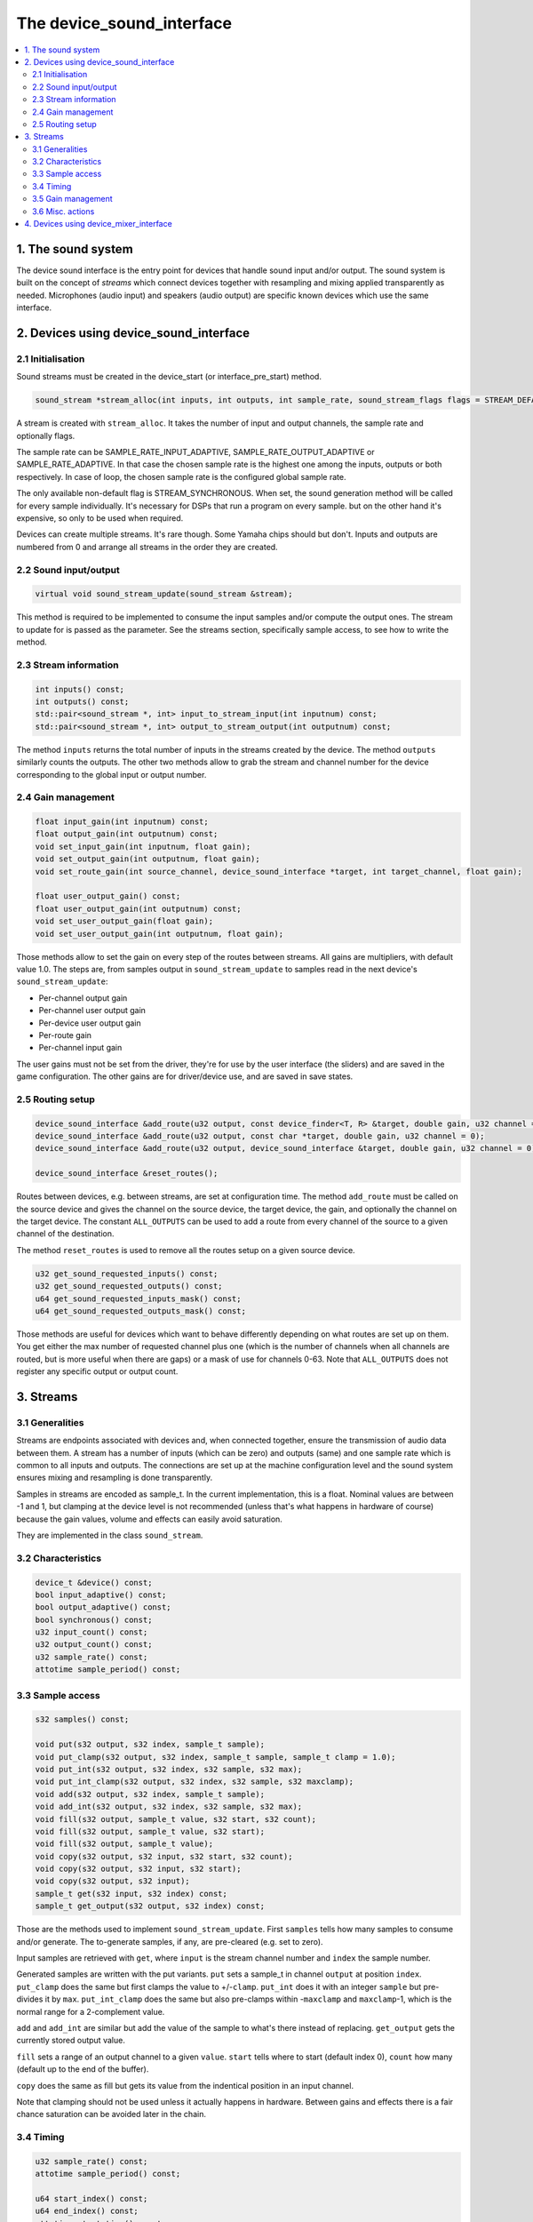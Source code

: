 The device_sound_interface
==========================

.. contents:: :local:


1. The sound system
-------------------

The device sound interface is the entry point for devices that handle
sound input and/or output.  The sound system is built on the concept
of *streams* which connect devices together with resampling and mixing
applied transparently as needed.  Microphones (audio input) and
speakers (audio output) are specific known devices which use the same
interface.

2. Devices using device_sound_interface
---------------------------------------

2.1 Initialisation
~~~~~~~~~~~~~~~~~~

Sound streams must be created in the device_start (or
interface_pre_start) method.

.. code-block:: C++

    sound_stream *stream_alloc(int inputs, int outputs, int sample_rate, sound_stream_flags flags = STREAM_DEFAULT_FLAGS);

A stream is created with ``stream_alloc``.  It takes the number of
input and output channels, the sample rate and optionally flags.

The sample rate can be SAMPLE_RATE_INPUT_ADAPTIVE,
SAMPLE_RATE_OUTPUT_ADAPTIVE or SAMPLE_RATE_ADAPTIVE.  In that case the
chosen sample rate is the highest one among the inputs, outputs or
both respectively.  In case of loop, the chosen sample rate is the
configured global sample rate.

The only available non-default flag is STREAM_SYNCHRONOUS.  When set,
the sound generation method will be called for every sample
individually.  It's necessary for DSPs that run a program on every
sample. but on the other hand it's expensive, so only to be used when
required.

Devices can create multiple streams.  It's rare though.  Some Yamaha
chips should but don't.  Inputs and outputs are numbered from 0 and
arrange all streams in the order they are created.


2.2 Sound input/output
~~~~~~~~~~~~~~~~~~~~~~

.. code-block:: C++

    virtual void sound_stream_update(sound_stream &stream);

This method is required to be implemented to consume the input samples
and/or compute the output ones.  The stream to update for is passed as
the parameter.  See the streams section, specifically sample access,
to see how to write the method.


2.3 Stream information
~~~~~~~~~~~~~~~~~~~~~~

.. code-block:: C++

    int inputs() const;
    int outputs() const;
    std::pair<sound_stream *, int> input_to_stream_input(int inputnum) const;
    std::pair<sound_stream *, int> output_to_stream_output(int outputnum) const;

The method ``inputs`` returns the total number of inputs in the
streams created by the device.  The method ``outputs`` similarly
counts the outputs.  The other two methods allow to grab the stream
and channel number for the device corresponding to the global input or
output number.


2.4 Gain management
~~~~~~~~~~~~~~~~~~~

.. code-block:: C++

    float input_gain(int inputnum) const;
    float output_gain(int outputnum) const;
    void set_input_gain(int inputnum, float gain);
    void set_output_gain(int outputnum, float gain);
    void set_route_gain(int source_channel, device_sound_interface *target, int target_channel, float gain);

    float user_output_gain() const;
    float user_output_gain(int outputnum) const;
    void set_user_output_gain(float gain);
    void set_user_output_gain(int outputnum, float gain);

Those methods allow to set the gain on every step of the routes
between streams.  All gains are multipliers, with default value 1.0.
The steps are, from samples output in ``sound_stream_update`` to
samples read in the next device's ``sound_stream_update``:

* Per-channel output gain
* Per-channel user output gain
* Per-device user output gain
* Per-route gain
* Per-channel input gain

The user gains must not be set from the driver, they're for use by the
user interface (the sliders) and are saved in the game configuration.
The other gains are for driver/device use, and are saved in save
states.


2.5 Routing setup
~~~~~~~~~~~~~~~~~

.. code-block:: C++

    device_sound_interface &add_route(u32 output, const device_finder<T, R> &target, double gain, u32 channel = 0)
    device_sound_interface &add_route(u32 output, const char *target, double gain, u32 channel = 0);
    device_sound_interface &add_route(u32 output, device_sound_interface &target, double gain, u32 channel = 0);

    device_sound_interface &reset_routes();

Routes between devices, e.g. between streams, are set at configuration
time.  The method ``add_route`` must be called on the source device
and gives the channel on the source device, the target device, the
gain, and optionally the channel on the target device.  The constant
``ALL_OUTPUTS`` can be used to add a route from every channel of the
source to a given channel of the destination.

The method ``reset_routes`` is used to remove all the routes setup on
a given source device.


.. code-block:: C++

    u32 get_sound_requested_inputs() const;
    u32 get_sound_requested_outputs() const;
    u64 get_sound_requested_inputs_mask() const;
    u64 get_sound_requested_outputs_mask() const;

Those methods are useful for devices which want to behave differently
depending on what routes are set up on them.  You get either the max
number of requested channel plus one (which is the number of channels
when all channels are routed, but is more useful when there are gaps)
or a mask of use for channels 0-63.  Note that ``ALL_OUTPUTS`` does
not register any specific output or output count.



3. Streams
----------

3.1 Generalities
~~~~~~~~~~~~~~~~

Streams are endpoints associated with devices and, when connected
together, ensure the transmission of audio data between them.  A
stream has a number of inputs (which can be zero) and outputs (same)
and one sample rate which is common to all inputs and outputs.  The
connections are set up at the machine configuration level and the sound
system ensures mixing and resampling is done transparently.

Samples in streams are encoded as sample_t.  In the current
implementation, this is a float.  Nominal values are between -1 and 1,
but clamping at the device level is not recommended (unless that's
what happens in hardware of course) because the gain values, volume
and effects can easily avoid saturation.

They are implemented in the class ``sound_stream``.


3.2 Characteristics
~~~~~~~~~~~~~~~~~~~

.. code-block:: C++

    device_t &device() const;
    bool input_adaptive() const;
    bool output_adaptive() const;
    bool synchronous() const;
    u32 input_count() const;
    u32 output_count() const;
    u32 sample_rate() const;
    attotime sample_period() const;


3.3 Sample access
~~~~~~~~~~~~~~~~~

.. code-block:: C++

    s32 samples() const;

    void put(s32 output, s32 index, sample_t sample);
    void put_clamp(s32 output, s32 index, sample_t sample, sample_t clamp = 1.0);
    void put_int(s32 output, s32 index, s32 sample, s32 max);
    void put_int_clamp(s32 output, s32 index, s32 sample, s32 maxclamp);
    void add(s32 output, s32 index, sample_t sample);
    void add_int(s32 output, s32 index, s32 sample, s32 max);
    void fill(s32 output, sample_t value, s32 start, s32 count);
    void fill(s32 output, sample_t value, s32 start);
    void fill(s32 output, sample_t value);
    void copy(s32 output, s32 input, s32 start, s32 count);
    void copy(s32 output, s32 input, s32 start);
    void copy(s32 output, s32 input);
    sample_t get(s32 input, s32 index) const;
    sample_t get_output(s32 output, s32 index) const;

Those are the methods used to implement ``sound_stream_update``.
First ``samples`` tells how many samples to consume and/or generate.
The to-generate samples, if any, are pre-cleared (e.g. set to zero).

Input samples are retrieved with ``get``, where ``input`` is the
stream channel number and ``index`` the sample number.

Generated samples are written with the put variants.  ``put`` sets a
sample_t in channel ``output`` at position ``index``.  ``put_clamp``
does the same but first clamps the value to +/-``clamp``.  ``put_int``
does it with an integer ``sample`` but pre-divides it by ``max``.
``put_int_clamp`` does the same but also pre-clamps within
-``maxclamp`` and ``maxclamp``-1, which is the normal range for a
2-complement value.

``add`` and ``add_int`` are similar but add the value of the sample to
what's there instead of replacing.  ``get_output`` gets the currently
stored output value.

``fill`` sets a range of an output channel to a given ``value``.
``start`` tells where to start (default index 0), ``count`` how many
(default up to the end of the buffer).

``copy`` does the same as fill but gets its value from the indentical
position in an input channel.

Note that clamping should not be used unless it actually happens in
hardware.  Between gains and effects there is a fair chance saturation
can be avoided later in the chain.


3.4 Timing
~~~~~~~~~~

.. code-block:: C++

    u32 sample_rate() const;
    attotime sample_period() const;

    u64 start_index() const;
    u64 end_index() const;
    attotime start_time() const;
    attotime end_time() const;

    attotime sample_to_time(u64 index) const;

``sample_rate`` gives the current sample rate of the stream and
``sample_period`` the corresponding duration.

Within a call to the update callback, ``start_index`` gives the number
(starting at zero at system power on) and ``start_time`` the time of
the first sample to compute in the update.  ``end_index`` and
``end_time`` correspondingly indicate one past the last sample to
update, or in other words the first sample of the next update call.
Outside of an update callback, they all point to the first sample of
the next update call.

Finally ``sample_to_time`` allows to convert from a sample number to a
time.

Note that in case of change of sample rate sample numbers are
recalculated to end up as if the stream had had the new rate from the
start.  And the times will still be such that sample 0 is at time 0.


3.5 Gain management
~~~~~~~~~~~~~~~~~~~

.. code-block:: C++

    float user_output_gain() const;
    void set_user_output_gain(float gain);
    float user_output_gain(s32 output) const;
    void set_user_output_gain(s32 output, float gain);

    float input_gain(s32 input) const;
    void set_input_gain(s32 input, float gain);
    void apply_input_gain(s32 input, float gain);
    float output_gain(s32 output) const;
    void set_output_gain(s32 output, float gain);
    void apply_output_gain(s32 output, float gain);


This is similar to the device gain control, with a twist: apply
multiplies the current gain by the given value.


3.6 Misc. actions
~~~~~~~~~~~~~~~~~

.. code-block:: C++

    void set_sample_rate(u32 sample_rate);
    void update();

The method ``set_sample_rate`` allows to change the sample rate of the
stream.  The method ``update`` triggers a call of
``sound_stream_update`` on the stream and the ones it depends on to
reach the current time in terms of samples.


4. Devices using device_mixer_interface
---------------------------------------

The device mixer interface is used for devices that want to relay
sound in the device tree without acting on it.  It's very useful on
for instance slot devices connectors, where the slot device may have
an audio connection with the main system.  They are routed like every
other sound device, create the streams automatically and copy input to
output.  Nothing needs to be done in the device.
